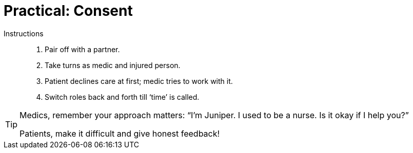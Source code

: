 = Practical: Consent
// tag::slide-1[]

Instructions::

. Pair off with a partner.
. Take turns as medic and injured person.
. Patient declines care at first; medic tries to work with it.
. Switch roles back and forth till ‘time’ is called.

[TIP.mini]
--
Medics, remember your approach matters: “I'm Juniper. I used to be a nurse. Is it okay if I help you?”

Patients, make it difficult and give honest feedback!
--

// end::slide-1[]

// tag::slide-2[]

// end::slide-2[]

// tag::slide-3[]

// end::slide-3[]

// tag::slide-4[]

// end::slide-4[]
